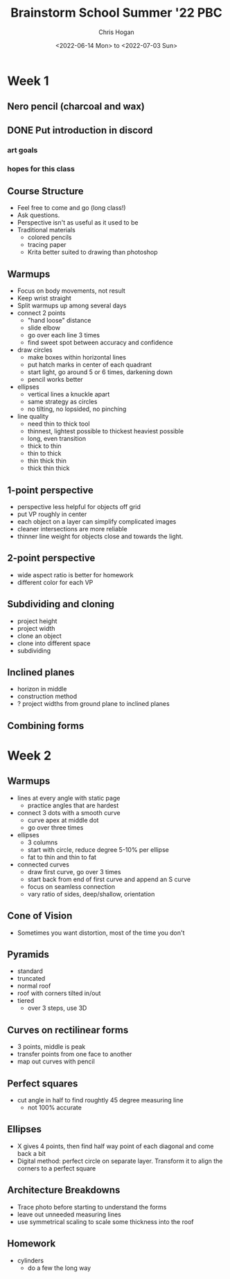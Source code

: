 #+TITLE: Brainstorm School Summer '22 PBC
#+AUTHOR: Chris Hogan
#+DATE: <2022-06-14 Mon> to <2022-07-03 Sun>
#+STARTUP: nologdone

* Week 1
** Nero pencil (charcoal and wax)
** DONE Put introduction in discord
*** art goals
*** hopes for this class
** Course Structure
   - Feel free to come and go (long class!)
   - Ask questions.
   - Perspective isn't as useful as it used to be
   - Traditional materials
     - colored pencils
     - tracing paper
     - Krita better suited to drawing than photoshop
** Warmups
   - Focus on body movements, not result
   - Keep wrist straight
   - Split warmups up among several days
   - connect 2 points
     - "hand loose" distance
     - slide elbow
     - go over each line 3 times
     - find sweet spot between accuracy and confidence
   - draw circles
     - make boxes within horizontal lines
     - put hatch marks in center of each quadrant
     - start light, go around 5 or 6 times, darkening down
     - pencil works better
   - ellipses
     - vertical lines a knuckle apart
     - same strategy as circles
     - no tilting, no lopsided, no pinching
   - line quality
     - need thin to thick tool
     - thinnest, lightest possible to thickest heaviest possible
     - long, even transition
     - thick to thin
     - thin to thick
     - thin thick thin
     - thick thin thick
** 1-point perspective
   - perspective less helpful for objects off grid
   - put VP roughly in center
   - each object on a layer can simplify complicated images
   - cleaner intersections are more reliable
   - thinner line weight for objects close and towards the light.
** 2-point perspective
   - wide aspect ratio is better for homework
   - different color for each VP
** Subdividing and cloning
   - project height
   - project width
   - clone an object
   - clone into different space
   - subdividing
** Inclined planes
   - horizon in middle
   - construction method
   - ? project widths from ground plane to inclined planes
** Combining forms

* Week 2
** Warmups
   - lines at every angle with static page
     - practice angles that are hardest
   - connect 3 dots with a smooth curve
     - curve apex at middle dot
     - go over three times
   - ellipses
     - 3 columns
     - start with circle, reduce degree 5-10% per ellipse
     - fat to thin and thin to fat
   - connected curves
     - draw first curve, go over 3 times
     - start back from end of first curve and append an S curve
     - focus on seamless connection
     - vary ratio of sides, deep/shallow, orientation
** Cone of Vision
   - Sometimes you want distortion, most of the time you don't
** Pyramids
   - standard
   - truncated
   - normal roof
   - roof with corners tilted in/out
   - tiered
     - over 3 steps, use 3D
** Curves on rectilinear forms
   - 3 points, middle is peak
   - transfer points from one face to another
   - map out curves with pencil
** Perfect squares
   - cut angle in half to find roughtly 45 degree measuring line
     - not 100% accurate
** Ellipses
   - X gives 4 points, then find half way point of each diagonal and come back a bit
   - Digital method: perfect circle on separate layer. Transform it to align the corners to a perfect square
** Architecture Breakdowns
   - Trace photo before starting to understand the forms
   - leave out unneeded measuring lines
   - use symmetrical scaling to scale some thickness into the roof
** Homework
   - cylinders
     - do a few the long way


